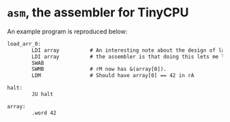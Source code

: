 * =asm=, the assembler for TinyCPU
An example program is reproduced below:
#+begin_src txt
  load_arr_0:
          LDI array          # An interesting note about the design of labels in
          LDI array          # the assembler is that doing this lets me load a pointer.
          SWAB
          SWMB               # rM now has &(array[0]).
          LDM                # Should have array[0] == 42 in rA

  halt:
          JU halt

  array:
          .word 42
#+end_src
